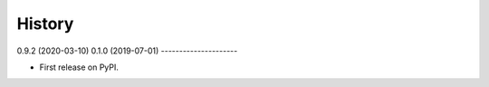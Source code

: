 .. :changelog:

History
-------
0.9.2 (2020-03-10)
0.1.0 (2019-07-01)
---------------------

* First release on PyPI.
